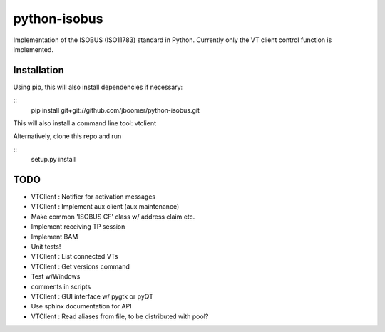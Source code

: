 python-isobus
=============

Implementation of the ISOBUS (ISO11783) standard in Python. Currently only the VT client control function is implemented.

Installation
-------------------------
Using pip, this will also install dependencies if necessary:

::
    pip install git+git://github.com/jboomer/python-isobus.git

This will also install a command line tool: vtclient

Alternatively, clone this repo and run

::
    setup.py install


TODO
----
- VTClient : Notifier for activation messages
- VTClient : Implement aux client (aux maintenance)
- Make common 'ISOBUS CF' class w/ address claim etc.
- Implement receiving TP session
- Implement BAM
- Unit tests!
- VTClient : List connected VTs
- VTClient : Get versions command
- Test w/Windows
- comments in scripts
- VTClient : GUI interface w/ pygtk or pyQT
- Use sphinx documentation for API
- VTClient : Read aliases from file, to be distributed with pool?
